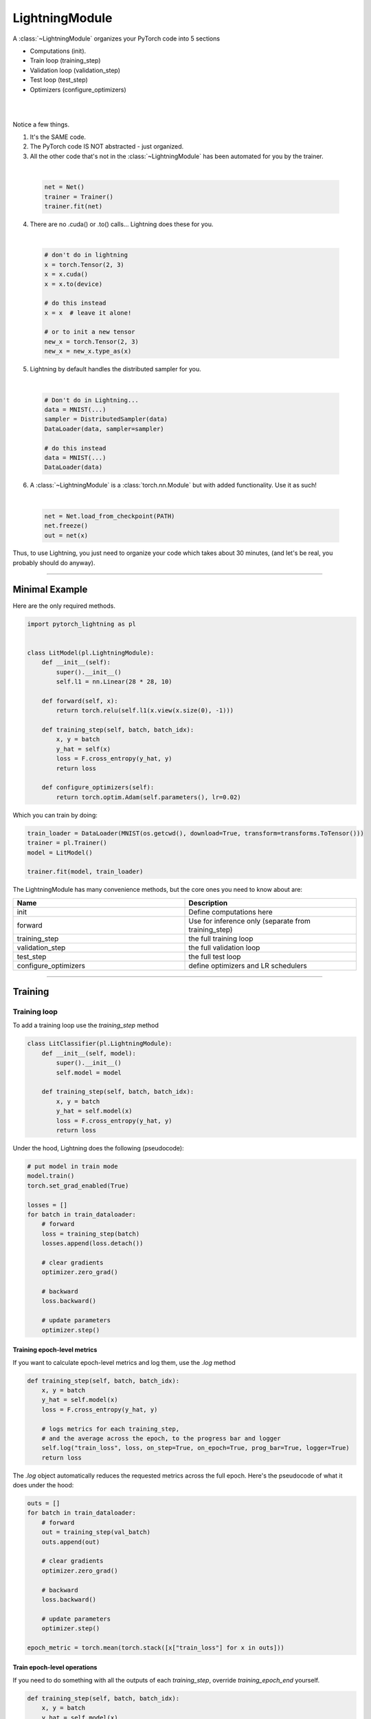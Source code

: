 .. role:: hidden
    :class: hidden-section

.. _lightning_module:

LightningModule
===============
A :class:`~LightningModule` organizes your PyTorch code into 5 sections

- Computations (init).
- Train loop (training_step)
- Validation loop (validation_step)
- Test loop (test_step)
- Optimizers (configure_optimizers)

|

.. raw:: html

    <video width="100%" max-width="400px" controls autoplay muted playsinline src="https://pl-bolts-doc-images.s3.us-east-2.amazonaws.com/pl_docs/pl_mod_vid.m4v"></video>

|

Notice a few things.

1.  It's the SAME code.
2.  The PyTorch code IS NOT abstracted - just organized.
3.  All the other code that's not in the :class:`~LightningModule`
    has been automated for you by the trainer.

|

    .. code-block:: python

        net = Net()
        trainer = Trainer()
        trainer.fit(net)

4.  There are no .cuda() or .to() calls... Lightning does these for you.

|

    .. code-block:: python

        # don't do in lightning
        x = torch.Tensor(2, 3)
        x = x.cuda()
        x = x.to(device)

        # do this instead
        x = x  # leave it alone!

        # or to init a new tensor
        new_x = torch.Tensor(2, 3)
        new_x = new_x.type_as(x)

5.  Lightning by default handles the distributed sampler for you.

|

    .. code-block:: python

        # Don't do in Lightning...
        data = MNIST(...)
        sampler = DistributedSampler(data)
        DataLoader(data, sampler=sampler)

        # do this instead
        data = MNIST(...)
        DataLoader(data)

6.  A :class:`~LightningModule` is a :class:`torch.nn.Module` but with added functionality. Use it as such!

|

    .. code-block:: python

        net = Net.load_from_checkpoint(PATH)
        net.freeze()
        out = net(x)

Thus, to use Lightning, you just need to organize your code which takes about 30 minutes,
(and let's be real, you probably should do anyway).

------------

Minimal Example
---------------

Here are the only required methods.

.. code-block:: python

    import pytorch_lightning as pl


    class LitModel(pl.LightningModule):
        def __init__(self):
            super().__init__()
            self.l1 = nn.Linear(28 * 28, 10)

        def forward(self, x):
            return torch.relu(self.l1(x.view(x.size(0), -1)))

        def training_step(self, batch, batch_idx):
            x, y = batch
            y_hat = self(x)
            loss = F.cross_entropy(y_hat, y)
            return loss

        def configure_optimizers(self):
            return torch.optim.Adam(self.parameters(), lr=0.02)

Which you can train by doing:

.. code-block:: python

    train_loader = DataLoader(MNIST(os.getcwd(), download=True, transform=transforms.ToTensor()))
    trainer = pl.Trainer()
    model = LitModel()

    trainer.fit(model, train_loader)

The LightningModule has many convenience methods, but the core ones you need to know about are:

.. list-table::
   :widths: 50 50
   :header-rows: 1

   * - Name
     - Description
   * - init
     - Define computations here
   * - forward
     - Use for inference only (separate from training_step)
   * - training_step
     - the full training loop
   * - validation_step
     - the full validation loop
   * - test_step
     - the full test loop
   * - configure_optimizers
     - define optimizers and LR schedulers

----------

Training
--------

Training loop
^^^^^^^^^^^^^
To add a training loop use the `training_step` method

.. code-block:: python

    class LitClassifier(pl.LightningModule):
        def __init__(self, model):
            super().__init__()
            self.model = model

        def training_step(self, batch, batch_idx):
            x, y = batch
            y_hat = self.model(x)
            loss = F.cross_entropy(y_hat, y)
            return loss

Under the hood, Lightning does the following (pseudocode):

.. code-block:: python

    # put model in train mode
    model.train()
    torch.set_grad_enabled(True)

    losses = []
    for batch in train_dataloader:
        # forward
        loss = training_step(batch)
        losses.append(loss.detach())

        # clear gradients
        optimizer.zero_grad()

        # backward
        loss.backward()

        # update parameters
        optimizer.step()


Training epoch-level metrics
~~~~~~~~~~~~~~~~~~~~~~~~~~~~
If you want to calculate epoch-level metrics and log them, use the `.log` method

.. code-block:: python

     def training_step(self, batch, batch_idx):
         x, y = batch
         y_hat = self.model(x)
         loss = F.cross_entropy(y_hat, y)

         # logs metrics for each training_step,
         # and the average across the epoch, to the progress bar and logger
         self.log("train_loss", loss, on_step=True, on_epoch=True, prog_bar=True, logger=True)
         return loss

The `.log` object automatically reduces the requested metrics across the full epoch.
Here's the pseudocode of what it does under the hood:

.. code-block:: python

    outs = []
    for batch in train_dataloader:
        # forward
        out = training_step(val_batch)
        outs.append(out)

        # clear gradients
        optimizer.zero_grad()

        # backward
        loss.backward()

        # update parameters
        optimizer.step()

    epoch_metric = torch.mean(torch.stack([x["train_loss"] for x in outs]))

Train epoch-level operations
~~~~~~~~~~~~~~~~~~~~~~~~~~~~
If you need to do something with all the outputs of each `training_step`, override `training_epoch_end` yourself.

.. code-block:: python

     def training_step(self, batch, batch_idx):
         x, y = batch
         y_hat = self.model(x)
         loss = F.cross_entropy(y_hat, y)
         preds = ...
         return {"loss": loss, "other_stuff": preds}


     def training_epoch_end(self, training_step_outputs):
         for pred in training_step_outputs:
             ...

The matching pseudocode is:

.. code-block:: python

    outs = []
    for batch in train_dataloader:
        # forward
        out = training_step(val_batch)
        outs.append(out)

        # clear gradients
        optimizer.zero_grad()

        # backward
        loss.backward()

        # update parameters
        optimizer.step()

    training_epoch_end(outs)

Training with DataParallel
~~~~~~~~~~~~~~~~~~~~~~~~~~
When training using an `accelerator` that splits data from each batch across GPUs, sometimes you might
need to aggregate them on the main GPU for processing (dp, or ddp2).

In this case, implement the `training_step_end` method

.. code-block:: python

     def training_step(self, batch, batch_idx):
         x, y = batch
         y_hat = self.model(x)
         loss = F.cross_entropy(y_hat, y)
         pred = ...
         return {"loss": loss, "pred": pred}


     def training_step_end(self, batch_parts):
         # predictions from each GPU
         predictions = batch_parts["pred"]
         # losses from each GPU
         losses = batch_parts["loss"]

         gpu_0_prediction = predictions[0]
         gpu_1_prediction = predictions[1]

         # do something with both outputs
         return (losses[0] + losses[1]) / 2


     def training_epoch_end(self, training_step_outputs):
         for out in training_step_outputs:
             ...

The full pseudocode that lighting does under the hood is:

.. code-block:: python

    outs = []
    for train_batch in train_dataloader:
        batches = split_batch(train_batch)
        dp_outs = []
        for sub_batch in batches:
            # 1
            dp_out = training_step(sub_batch)
            dp_outs.append(dp_out)

        # 2
        out = training_step_end(dp_outs)
        outs.append(out)

    # do something with the outputs for all batches
    # 3
    training_epoch_end(outs)

------------------

Validation loop
^^^^^^^^^^^^^^^
To add a validation loop, override the `validation_step` method of the :class:`~LightningModule`:

.. code-block:: python

    class LitModel(pl.LightningModule):
        def validation_step(self, batch, batch_idx):
            x, y = batch
            y_hat = self.model(x)
            loss = F.cross_entropy(y_hat, y)
            self.log("val_loss", loss)

Under the hood, Lightning does the following:

.. code-block:: python

    # ...
    for batch in train_dataloader:
        loss = model.training_step()
        loss.backward()
        # ...

        if validate_at_some_point:
            # disable grads + batchnorm + dropout
            torch.set_grad_enabled(False)
            model.eval()

            # ----------------- VAL LOOP ---------------
            for val_batch in model.val_dataloader:
                val_out = model.validation_step(val_batch)
            # ----------------- VAL LOOP ---------------

            # enable grads + batchnorm + dropout
            torch.set_grad_enabled(True)
            model.train()

Validation epoch-level metrics
~~~~~~~~~~~~~~~~~~~~~~~~~~~~~~
If you need to do something with all the outputs of each `validation_step`, override `validation_epoch_end`.

.. code-block:: python

     def validation_step(self, batch, batch_idx):
         x, y = batch
         y_hat = self.model(x)
         loss = F.cross_entropy(y_hat, y)
         pred = ...
         return pred


     def validation_epoch_end(self, validation_step_outputs):
         for pred in validation_step_outputs:
             ...

Validating with DataParallel
~~~~~~~~~~~~~~~~~~~~~~~~~~~~
When training using an `accelerator` that splits data from each batch across GPUs, sometimes you might
need to aggregate them on the main GPU for processing (dp, or ddp2).

In this case, implement the `validation_step_end` method

.. code-block:: python

     def validation_step(self, batch, batch_idx):
         x, y = batch
         y_hat = self.model(x)
         loss = F.cross_entropy(y_hat, y)
         pred = ...
         return {"loss": loss, "pred": pred}


     def validation_step_end(self, batch_parts):
         # predictions from each GPU
         predictions = batch_parts["pred"]
         # losses from each GPU
         losses = batch_parts["loss"]

         gpu_0_prediction = predictions[0]
         gpu_1_prediction = predictions[1]

         # do something with both outputs
         return (losses[0] + losses[1]) / 2


     def validation_epoch_end(self, validation_step_outputs):
         for out in validation_step_outputs:
             ...

The full pseudocode that lighting does under the hood is:

.. code-block:: python

    outs = []
    for batch in dataloader:
        batches = split_batch(batch)
        dp_outs = []
        for sub_batch in batches:
            # 1
            dp_out = validation_step(sub_batch)
            dp_outs.append(dp_out)

        # 2
        out = validation_step_end(dp_outs)
        outs.append(out)

    # do something with the outputs for all batches
    # 3
    validation_epoch_end(outs)

----------------

Test loop
^^^^^^^^^
The process for adding a test loop is the same as the process for adding a validation loop. Please refer to
the section above for details.

The only difference is that the test loop is only called when `.test()` is used:

.. code-block:: python

    model = Model()
    trainer = Trainer()
    trainer.fit()

    # automatically loads the best weights for you
    trainer.test(model)

There are two ways to call `test()`:

.. code-block:: python

    # call after training
    trainer = Trainer()
    trainer.fit(model)

    # automatically auto-loads the best weights
    trainer.test(dataloaders=test_dataloader)

    # or call with pretrained model
    model = MyLightningModule.load_from_checkpoint(PATH)
    trainer = Trainer()
    trainer.test(model, dataloaders=test_dataloader)

----------

Inference
---------
For research, LightningModules are best structured as systems.

.. code-block:: python

    import pytorch_lightning as pl
    import torch
    from torch import nn


    class Autoencoder(pl.LightningModule):
        def __init__(self, latent_dim=2):
            super().__init__()
            self.encoder = nn.Sequential(nn.Linear(28 * 28, 256), nn.ReLU(), nn.Linear(256, latent_dim))
            self.decoder = nn.Sequential(nn.Linear(latent_dim, 256), nn.ReLU(), nn.Linear(256, 28 * 28))

        def training_step(self, batch, batch_idx):
            x, _ = batch

            # encode
            x = x.view(x.size(0), -1)
            z = self.encoder(x)

            # decode
            recons = self.decoder(z)

            # reconstruction
            reconstruction_loss = nn.functional.mse_loss(recons, x)
            return reconstruction_loss

        def validation_step(self, batch, batch_idx):
            x, _ = batch
            x = x.view(x.size(0), -1)
            z = self.encoder(x)
            recons = self.decoder(z)
            reconstruction_loss = nn.functional.mse_loss(recons, x)
            self.log("val_reconstruction", reconstruction_loss)

        def predict_step(self, batch, batch_idx, dataloader_idx=0):
            x, _ = batch

            # encode
            # for predictions, we could return the embedding or the reconstruction or both based on our need.
            x = x.view(x.size(0), -1)
            return self.encoder(x)

        def configure_optimizers(self):
            return torch.optim.Adam(self.parameters(), lr=0.0002)

Which can be trained like this:

.. code-block:: python

    autoencoder = Autoencoder()
    trainer = pl.Trainer(gpus=1)
    trainer.fit(autoencoder, train_dataloader, val_dataloader)

This simple model generates examples that look like this (the encoders and decoders are too weak)

.. figure:: https://pl-bolts-doc-images.s3.us-east-2.amazonaws.com/pl_docs/ae_docs.png
    :width: 300

The methods above are part of the lightning interface:

- training_step
- validation_step
- test_step
- predict_step
- configure_optimizers

Note that in this case, the train loop and val loop are exactly the same. We can of course reuse this code.

.. code-block:: python

    class Autoencoder(pl.LightningModule):
        def __init__(self, latent_dim=2):
            super().__init__()
            self.encoder = nn.Sequential(nn.Linear(28 * 28, 256), nn.ReLU(), nn.Linear(256, latent_dim))
            self.decoder = nn.Sequential(nn.Linear(latent_dim, 256), nn.ReLU(), nn.Linear(256, 28 * 28))

        def training_step(self, batch, batch_idx):
            loss = self.shared_step(batch)

            return loss

        def validation_step(self, batch, batch_idx):
            loss = self.shared_step(batch)
            self.log("val_loss", loss)

        def shared_step(self, batch):
            x, _ = batch

            # encode
            x = x.view(x.size(0), -1)
            z = self.encoder(x)

            # decode
            recons = self.decoder(z)

            # loss
            return nn.functional.mse_loss(recons, x)

        def configure_optimizers(self):
            return torch.optim.Adam(self.parameters(), lr=0.0002)

We create a new method called `shared_step` that all loops can use. This method name is arbitrary and NOT reserved.

Inference in research
^^^^^^^^^^^^^^^^^^^^^
In the case where we want to perform inference with the system we can add a `forward` method to the LightningModule.

.. note:: When using forward, you are responsible to call :func:`~torch.nn.Module.eval` and use the :func:`~torch.no_grad` context manager.

.. code-block:: python

    class Autoencoder(pl.LightningModule):
        def forward(self, x):
            return self.decoder(x)


    model = Autoencoder()
    model.eval()
    with torch.no_grad():
        reconstruction = model(embedding)

The advantage of adding a forward is that in complex systems, you can do a much more involved inference procedure,
such as text generation:

.. code-block:: python

    class Seq2Seq(pl.LightningModule):
        def forward(self, x):
            embeddings = self(x)
            hidden_states = self.encoder(embeddings)
            for h in hidden_states:
                # decode
                ...
            return decoded

In the case where you want to scale your inference, you should be using
:meth:`~pytorch_lightning.core.lightning.LightningModule.predict_step`.

.. code-block:: python

    class Autoencoder(pl.LightningModule):
        def forward(self, x):
            return self.decoder(x)

        def predict_step(self, batch, batch_idx, dataloader_idx=0):
            # this calls forward
            return self(batch)


    data_module = ...
    model = Autoencoder()
    trainer = Trainer(gpus=2)
    trainer.predict(model, data_module)

Inference in production
^^^^^^^^^^^^^^^^^^^^^^^
For cases like production, you might want to iterate different models inside a LightningModule.

.. code-block:: python

    import pytorch_lightning as pl
    from pytorch_lightning.metrics import functional as FM


    class ClassificationTask(pl.LightningModule):
        def __init__(self, model):
            super().__init__()
            self.model = model

        def training_step(self, batch, batch_idx):
            x, y = batch
            y_hat = self.model(x)
            loss = F.cross_entropy(y_hat, y)
            return loss

        def validation_step(self, batch, batch_idx):
            loss, acc = self._shared_eval_step(batch, batch_idx)
            metrics = {"val_acc": acc, "val_loss": loss}
            self.log_dict(metrics)
            return metrics

        def test_step(self, batch, batch_idx):
            loss, acc = self._shared_eval_step(batch, batch_idx)
            metrics = {"test_acc": acc, "test_loss": loss}
            self.log_dict(metrics)
            return metrics

        def _shared_eval_step(self, batch, batch_idx):
            x, y = batch
            y_hat = self.model(x)
            loss = F.cross_entropy(y_hat, y)
            acc = FM.accuracy(y_hat, y)
            return loss, acc

        def predict_step(self, batch, batch_idx, dataloader_idx=0):
            x, y = batch
            y_hat = self.model(x)

        def configure_optimizers(self):
            return torch.optim.Adam(self.model.parameters(), lr=0.02)

Then pass in any arbitrary model to be fit with this task

.. code-block:: python

    for model in [resnet50(), vgg16(), BidirectionalRNN()]:
        task = ClassificationTask(model)

        trainer = Trainer(gpus=2)
        trainer.fit(task, train_dataloader, val_dataloader)

Tasks can be arbitrarily complex such as implementing GAN training, self-supervised or even RL.

.. code-block:: python

    class GANTask(pl.LightningModule):
        def __init__(self, generator, discriminator):
            super().__init__()
            self.generator = generator
            self.discriminator = discriminator

        ...

When used like this, the model can be separated from the Task and thus used in production without needing to keep it in
a `LightningModule`.

- You can export to onnx.
- Or trace using Jit.
- or run in the python runtime.

.. code-block:: python

        task = ClassificationTask(model)

        trainer = Trainer(gpus=2)
        trainer.fit(task, train_dataloader, val_dataloader)

        # use model after training or load weights and drop into the production system
        model.eval()
        y_hat = model(x)

-----------

LightningModule API
-------------------

Methods
^^^^^^^

configure_callbacks
~~~~~~~~~~~~~~~~~~~

.. automethod:: pytorch_lightning.core.lightning.LightningModule.configure_callbacks
    :noindex:

configure_optimizers
~~~~~~~~~~~~~~~~~~~~

.. automethod:: pytorch_lightning.core.lightning.LightningModule.configure_optimizers
    :noindex:

forward
~~~~~~~

.. automethod:: pytorch_lightning.core.lightning.LightningModule.forward
    :noindex:

freeze
~~~~~~

.. automethod:: pytorch_lightning.core.lightning.LightningModule.freeze
    :noindex:

log
~~~

.. automethod:: pytorch_lightning.core.lightning.LightningModule.log
    :noindex:

log_dict
~~~~~~~~

.. automethod:: pytorch_lightning.core.lightning.LightningModule.log_dict
    :noindex:

manual_backward
~~~~~~~~~~~~~~~

.. automethod:: pytorch_lightning.core.lightning.LightningModule.manual_backward
    :noindex:

print
~~~~~

.. automethod:: pytorch_lightning.core.lightning.LightningModule.print
    :noindex:

predict_step
~~~~~~~~~~~~

.. automethod:: pytorch_lightning.core.lightning.LightningModule.predict_step
    :noindex:

save_hyperparameters
~~~~~~~~~~~~~~~~~~~~

.. automethod:: pytorch_lightning.core.lightning.LightningModule.save_hyperparameters
    :noindex:

test_step
~~~~~~~~~

.. automethod:: pytorch_lightning.core.lightning.LightningModule.test_step
    :noindex:

test_step_end
~~~~~~~~~~~~~

.. automethod:: pytorch_lightning.core.lightning.LightningModule.test_step_end
    :noindex:

test_epoch_end
~~~~~~~~~~~~~~

.. automethod:: pytorch_lightning.core.lightning.LightningModule.test_epoch_end
    :noindex:

to_onnx
~~~~~~~

.. automethod:: pytorch_lightning.core.lightning.LightningModule.to_onnx
    :noindex:

to_torchscript
~~~~~~~~~~~~~~

.. automethod:: pytorch_lightning.core.lightning.LightningModule.to_torchscript
    :noindex:

training_step
~~~~~~~~~~~~~

.. automethod:: pytorch_lightning.core.lightning.LightningModule.training_step
    :noindex:

training_step_end
~~~~~~~~~~~~~~~~~

.. automethod:: pytorch_lightning.core.lightning.LightningModule.training_step_end
    :noindex:

training_epoch_end
~~~~~~~~~~~~~~~~~~
.. automethod:: pytorch_lightning.core.lightning.LightningModule.training_epoch_end
    :noindex:

unfreeze
~~~~~~~~

.. automethod:: pytorch_lightning.core.lightning.LightningModule.unfreeze
    :noindex:

validation_step
~~~~~~~~~~~~~~~

.. automethod:: pytorch_lightning.core.lightning.LightningModule.validation_step
    :noindex:

validation_step_end
~~~~~~~~~~~~~~~~~~~

.. automethod:: pytorch_lightning.core.lightning.LightningModule.validation_step_end
    :noindex:

validation_epoch_end
~~~~~~~~~~~~~~~~~~~~

.. automethod:: pytorch_lightning.core.lightning.LightningModule.validation_epoch_end
    :noindex:

------------

Properties
^^^^^^^^^^
These are properties available in a LightningModule.

-----------

current_epoch
~~~~~~~~~~~~~
The current epoch

.. code-block:: python

    def training_step(self):
        if self.current_epoch == 0:
            ...

-------------

device
~~~~~~
The device the module is on. Use it to keep your code device agnostic

.. code-block:: python

    def training_step(self):
        z = torch.rand(2, 3, device=self.device)

-------------

global_rank
~~~~~~~~~~~
The global_rank of this LightningModule. Lightning saves logs, weights etc only from global_rank = 0. You
normally do not need to use this property

Global rank refers to the index of that GPU across ALL GPUs. For example, if using 10 machines, each with 4 GPUs,
the 4th GPU on the 10th machine has global_rank = 39

-------------

global_step
~~~~~~~~~~~
The current step (does not reset each epoch)

.. code-block:: python

    def training_step(self):
        self.logger.experiment.log_image(..., step=self.global_step)

-------------

hparams
~~~~~~~
The arguments saved by calling ``save_hyperparameters`` passed through ``__init__()``
 could be accessed by the ``hparams`` attribute.

.. code-block:: python

    def __init__(self, learning_rate):
        self.save_hyperparameters()


    def configure_optimizers(self):
        return Adam(self.parameters(), lr=self.hparams.learning_rate)

--------------

logger
~~~~~~
The current logger being used (tensorboard or other supported logger)

.. code-block:: python

    def training_step(self):
        # the generic logger (same no matter if tensorboard or other supported logger)
        self.logger

        # the particular logger
        tensorboard_logger = self.logger.experiment

--------------

local_rank
~~~~~~~~~~~
The local_rank of this LightningModule. Lightning saves logs, weights etc only from global_rank = 0. You
normally do not need to use this property

Local rank refers to the rank on that machine. For example, if using 10 machines, the GPU at index 0 on each machine
has local_rank = 0.


-----------

precision
~~~~~~~~~
The type of precision used:

.. code-block:: python

    def training_step(self):
        if self.precision == 16:
            ...

------------

trainer
~~~~~~~
Pointer to the trainer

.. code-block:: python

    def training_step(self):
        max_steps = self.trainer.max_steps
        any_flag = self.trainer.any_flag

------------

use_amp
~~~~~~~
True if using Automatic Mixed Precision (AMP)

--------------

automatic_optimization
~~~~~~~~~~~~~~~~~~~~~~
When set to ``False``, Lightning does not automate the optimization process. This means you are responsible for handling
your optimizers. However, we do take care of precision and any accelerators used.

See :ref:`manual optimization<common/optimizers:Manual optimization>` for details.

.. code-block:: python

    def __init__(self):
        self.automatic_optimization = False


    def training_step(self, batch, batch_idx):
        opt = self.optimizers(use_pl_optimizer=True)

        loss = ...
        opt.zero_grad()
        self.manual_backward(loss)
        opt.step()

This is recommended only if using 2+ optimizers AND if you know how to perform the optimization procedure properly. Note
that automatic optimization can still be used with multiple optimizers by relying on the ``optimizer_idx`` parameter.
Manual optimization is most useful for research topics like reinforcement learning, sparse coding, and GAN research.

.. code-block:: python

    def __init__(self):
        self.automatic_optimization = False


    def training_step(self, batch, batch_idx):
        # access your optimizers with use_pl_optimizer=False. Default is True
        opt_a, opt_b = self.optimizers(use_pl_optimizer=True)

        gen_loss = ...
        opt_a.zero_grad()
        self.manual_backward(gen_loss)
        opt_a.step()

        disc_loss = ...
        opt_b.zero_grad()
        self.manual_backward(disc_loss)
        opt_b.step()

--------------

example_input_array
~~~~~~~~~~~~~~~~~~~
Set and access example_input_array which is basically a single batch.

.. code-block:: python

    def __init__(self):
        self.example_input_array = ...
        self.generator = ...


    def on_train_epoch_end(self):
        # generate some images using the example_input_array
        gen_images = self.generator(self.example_input_array)

--------------

datamodule
~~~~~~~~~~
Set or access your datamodule.

.. code-block:: python

    def configure_optimizers(self):
        num_training_samples = len(self.trainer.datamodule.train_dataloader())
        ...

--------------

model_size
~~~~~~~~~~
Get the model file size (in megabytes) using ``self.model_size`` inside LightningModule.

--------------

truncated_bptt_steps
^^^^^^^^^^^^^^^^^^^^

Truncated back prop breaks performs backprop every k steps of
a much longer sequence. This is made possible by passing training batches
splitted along the time-dimensions into splits of size k to the
``training_step``. In order to keep the same forward propagation behavior, all
hidden states should be kept in-between each time-dimension split.


If this is enabled, your batches will automatically get truncated
and the trainer will apply Truncated Backprop to it.

(`Williams et al. "An efficient gradient-based algorithm for on-line training of
recurrent network trajectories."
<http://citeseerx.ist.psu.edu/viewdoc/download?doi=10.1.1.56.7941&rep=rep1&type=pdf>`_)

`Tutorial <https://d2l.ai/chapter_recurrent-neural-networks/bptt.html>`_

.. testcode:: python

    from pytorch_lightning import LightningModule


    class MyModel(LightningModule):
        def __init__(self, input_size, hidden_size, num_layers):
            super().__init__()
            # batch_first has to be set to True
            self.lstm = nn.LSTM(
                input_size=input_size,
                hidden_size=hidden_size,
                num_layers=num_layers,
                batch_first=True,
            )

            ...

            # Important: This property activates truncated backpropagation through time
            # Setting this value to 2 splits the batch into sequences of size 2
            self.truncated_bptt_steps = 2

        # Truncated back-propagation through time
        def training_step(self, batch, batch_idx, hiddens):
            x, y = batch

            # the training step must be updated to accept a ``hiddens`` argument
            # hiddens are the hiddens from the previous truncated backprop step
            out, hiddens = self.lstm(x, hiddens)

            ...

            return {"loss": ..., "hiddens": hiddens}

Lightning takes care of splitting your batch along the time-dimension. It is
assumed to be the second dimension of your batches. Therefore, in the
example above we have set ``batch_first=True``.

.. code-block:: python

    # we use the second as the time dimension
    # (batch, time, ...)
    sub_batch = batch[0, 0:t, ...]

To modify how the batch is split,
override :meth:`pytorch_lightning.core.LightningModule.tbptt_split_batch`:

.. testcode:: python

    class LitMNIST(LightningModule):
        def tbptt_split_batch(self, batch, split_size):
            # do your own splitting on the batch
            return splits

--------------

Hooks
^^^^^
This is the pseudocode to describe the structure of :meth:`~pytorch_lightning.trainer.Trainer.fit`.
The inputs and outputs of each function are not represented for simplicity. Please check each function's API reference
for more information.

.. code-block:: python

    def fit(self):
        if global_rank == 0:
            # prepare data is called on GLOBAL_ZERO only
            prepare_data()

        configure_callbacks()

        with parallel(devices):
            # devices can be GPUs, TPUs, ...
            train_on_device(model)


    def train_on_device(model):
        # called PER DEVICE
        on_fit_start()
        setup("fit")
        configure_optimizers()

        on_pretrain_routine_start()
        on_pretrain_routine_end()

        # the sanity check runs here

        on_train_start()
        for epoch in epochs:
            fit_loop()
        on_train_end()

        on_fit_end()
        teardown("fit")


    def fit_loop():
        on_epoch_start()
        on_train_epoch_start()

        for batch in train_dataloader():
            on_train_batch_start()

            on_before_batch_transfer()
            transfer_batch_to_device()
            on_after_batch_transfer()

            training_step()

            on_before_zero_grad()
            optimizer_zero_grad()

            on_before_backward()
            backward()
            on_after_backward()

            on_before_optimizer_step()
            configure_gradient_clipping()
            optimizer_step()

            on_train_batch_end()

            if should_check_val:
                val_loop()
        # end training epoch
        training_epoch_end()

        on_train_epoch_end()
        on_epoch_end()


    def val_loop():
        on_validation_model_eval()  # calls `model.eval()`
        torch.set_grad_enabled(False)

        on_validation_start()
        on_epoch_start()
        on_validation_epoch_start()

        for batch in val_dataloader():
            on_validation_batch_start()

            on_before_batch_transfer()
            transfer_batch_to_device()
            on_after_batch_transfer()

            validation_step()

            on_validation_batch_end()
        validation_epoch_end()

        on_validation_epoch_end()
        on_epoch_end()
        on_validation_end()

        # set up for train
        on_validation_model_train()  # calls `model.train()`
        torch.set_grad_enabled(True)

backward
~~~~~~~~

.. automethod:: pytorch_lightning.core.lightning.LightningModule.backward
    :noindex:

on_before_backward
~~~~~~~~~~~~~~~~~~

.. automethod:: pytorch_lightning.core.hooks.ModelHooks.on_before_backward
    :noindex:

on_after_backward
~~~~~~~~~~~~~~~~~

.. automethod:: pytorch_lightning.core.hooks.ModelHooks.on_after_backward
    :noindex:

on_before_zero_grad
~~~~~~~~~~~~~~~~~~~
.. automethod:: pytorch_lightning.core.hooks.ModelHooks.on_before_zero_grad
    :noindex:

on_fit_start
~~~~~~~~~~~~

.. automethod:: pytorch_lightning.core.hooks.ModelHooks.on_fit_start
    :noindex:

on_fit_end
~~~~~~~~~~

.. automethod:: pytorch_lightning.core.hooks.ModelHooks.on_fit_end
    :noindex:


on_load_checkpoint
~~~~~~~~~~~~~~~~~~

.. automethod:: pytorch_lightning.core.hooks.CheckpointHooks.on_load_checkpoint
    :noindex:

on_save_checkpoint
~~~~~~~~~~~~~~~~~~

.. automethod:: pytorch_lightning.core.hooks.CheckpointHooks.on_save_checkpoint
    :noindex:

on_train_start
~~~~~~~~~~~~~~

.. automethod:: pytorch_lightning.core.hooks.ModelHooks.on_train_start
    :noindex:

on_train_end
~~~~~~~~~~~~

.. automethod:: pytorch_lightning.core.hooks.ModelHooks.on_train_end
    :noindex:

on_validation_start
~~~~~~~~~~~~~~~~~~~

.. automethod:: pytorch_lightning.core.hooks.ModelHooks.on_validation_start
    :noindex:

on_validation_end
~~~~~~~~~~~~~~~~~

.. automethod:: pytorch_lightning.core.hooks.ModelHooks.on_validation_end
    :noindex:

on_pretrain_routine_start
~~~~~~~~~~~~~~~~~~~~~~~~~

.. automethod:: pytorch_lightning.core.hooks.ModelHooks.on_pretrain_routine_start
    :noindex:

on_pretrain_routine_end
~~~~~~~~~~~~~~~~~~~~~~~

.. automethod:: pytorch_lightning.core.hooks.ModelHooks.on_pretrain_routine_end
    :noindex:

on_test_batch_start
~~~~~~~~~~~~~~~~~~~

.. automethod:: pytorch_lightning.core.hooks.ModelHooks.on_test_batch_start
    :noindex:

on_test_batch_end
~~~~~~~~~~~~~~~~~

.. automethod:: pytorch_lightning.core.hooks.ModelHooks.on_test_batch_end
    :noindex:

on_test_epoch_start
~~~~~~~~~~~~~~~~~~~

.. automethod:: pytorch_lightning.core.hooks.ModelHooks.on_test_epoch_start
    :noindex:

on_test_epoch_end
~~~~~~~~~~~~~~~~~

.. automethod:: pytorch_lightning.core.hooks.ModelHooks.on_test_epoch_end
    :noindex:

on_test_start
~~~~~~~~~~~~~

.. automethod:: pytorch_lightning.core.hooks.ModelHooks.on_test_start
    :noindex:

on_test_end
~~~~~~~~~~~

.. automethod:: pytorch_lightning.core.hooks.ModelHooks.on_test_end
    :noindex:

on_train_batch_start
~~~~~~~~~~~~~~~~~~~~

.. automethod:: pytorch_lightning.core.hooks.ModelHooks.on_train_batch_start
    :noindex:

on_train_batch_end
~~~~~~~~~~~~~~~~~~

.. automethod:: pytorch_lightning.core.hooks.ModelHooks.on_train_batch_end
    :noindex:

on_epoch_start
~~~~~~~~~~~~~~

.. automethod:: pytorch_lightning.core.hooks.ModelHooks.on_epoch_start
    :noindex:

on_epoch_end
~~~~~~~~~~~~

.. automethod:: pytorch_lightning.core.hooks.ModelHooks.on_epoch_end
    :noindex:

on_train_epoch_start
~~~~~~~~~~~~~~~~~~~~

.. automethod:: pytorch_lightning.core.hooks.ModelHooks.on_train_epoch_start
    :noindex:

on_train_epoch_end
~~~~~~~~~~~~~~~~~~

.. automethod:: pytorch_lightning.core.hooks.ModelHooks.on_train_epoch_end
    :noindex:

on_validation_batch_start
~~~~~~~~~~~~~~~~~~~~~~~~~

.. automethod:: pytorch_lightning.core.hooks.ModelHooks.on_validation_batch_start
    :noindex:

on_validation_batch_end
~~~~~~~~~~~~~~~~~~~~~~~

.. automethod:: pytorch_lightning.core.hooks.ModelHooks.on_validation_batch_end
    :noindex:

on_validation_epoch_start
~~~~~~~~~~~~~~~~~~~~~~~~~

.. automethod:: pytorch_lightning.core.hooks.ModelHooks.on_validation_epoch_start
    :noindex:

on_validation_epoch_end
~~~~~~~~~~~~~~~~~~~~~~~

.. automethod:: pytorch_lightning.core.hooks.ModelHooks.on_validation_epoch_end
    :noindex:

on_post_move_to_device
~~~~~~~~~~~~~~~~~~~~~~

.. automethod:: pytorch_lightning.core.hooks.ModelHooks.on_post_move_to_device
    :noindex:

on_validation_model_eval
~~~~~~~~~~~~~~~~~~~~~~~~

.. automethod:: pytorch_lightning.core.hooks.ModelHooks.on_validation_model_eval
    :noindex:

on_validation_model_train
~~~~~~~~~~~~~~~~~~~~~~~~~

.. automethod:: pytorch_lightning.core.hooks.ModelHooks.on_validation_model_train
    :noindex:

on_test_model_eval
~~~~~~~~~~~~~~~~~~

.. automethod:: pytorch_lightning.core.hooks.ModelHooks.on_test_model_eval
    :noindex:

on_test_model_train
~~~~~~~~~~~~~~~~~~~

.. automethod:: pytorch_lightning.core.hooks.ModelHooks.on_test_model_train
    :noindex:

on_before_optimizer_step
~~~~~~~~~~~~~~~~~~~~~~~~

.. automethod:: pytorch_lightning.core.hooks.ModelHooks.on_before_optimizer_step
    :noindex:

configure_gradient_clipping
~~~~~~~~~~~~~~~~~~~~~~~~~~~

.. automethod:: pytorch_lightning.core.lightning.LightningModule.configure_gradient_clipping
    :noindex:

optimizer_step
~~~~~~~~~~~~~~

.. automethod:: pytorch_lightning.core.lightning.LightningModule.optimizer_step
    :noindex:

optimizer_zero_grad
~~~~~~~~~~~~~~~~~~~

.. automethod:: pytorch_lightning.core.lightning.LightningModule.optimizer_zero_grad
    :noindex:

prepare_data
~~~~~~~~~~~~

.. automethod:: pytorch_lightning.core.lightning.LightningModule.prepare_data
    :noindex:

setup
~~~~~

.. automethod:: pytorch_lightning.core.hooks.DataHooks.setup
    :noindex:

tbptt_split_batch
~~~~~~~~~~~~~~~~~

.. automethod:: pytorch_lightning.core.lightning.LightningModule.tbptt_split_batch
    :noindex:

teardown
~~~~~~~~

.. automethod:: pytorch_lightning.core.hooks.DataHooks.teardown
    :noindex:

train_dataloader
~~~~~~~~~~~~~~~~

.. automethod:: pytorch_lightning.core.hooks.DataHooks.train_dataloader
    :noindex:

val_dataloader
~~~~~~~~~~~~~~

.. automethod:: pytorch_lightning.core.hooks.DataHooks.val_dataloader
    :noindex:

test_dataloader
~~~~~~~~~~~~~~~

.. automethod:: pytorch_lightning.core.hooks.DataHooks.test_dataloader
    :noindex:

transfer_batch_to_device
~~~~~~~~~~~~~~~~~~~~~~~~

.. automethod:: pytorch_lightning.core.hooks.DataHooks.transfer_batch_to_device
    :noindex:

on_before_batch_transfer
~~~~~~~~~~~~~~~~~~~~~~~~

.. automethod:: pytorch_lightning.core.hooks.DataHooks.on_before_batch_transfer
    :noindex:

on_after_batch_transfer
~~~~~~~~~~~~~~~~~~~~~~~

.. automethod:: pytorch_lightning.core.hooks.DataHooks.on_after_batch_transfer
    :noindex:

add_to_queue
~~~~~~~~~~~~

.. automethod:: pytorch_lightning.core.lightning.LightningModule.add_to_queue
    :noindex:

get_from_queue
~~~~~~~~~~~~~~

.. automethod:: pytorch_lightning.core.lightning.LightningModule.get_from_queue
    :noindex:
